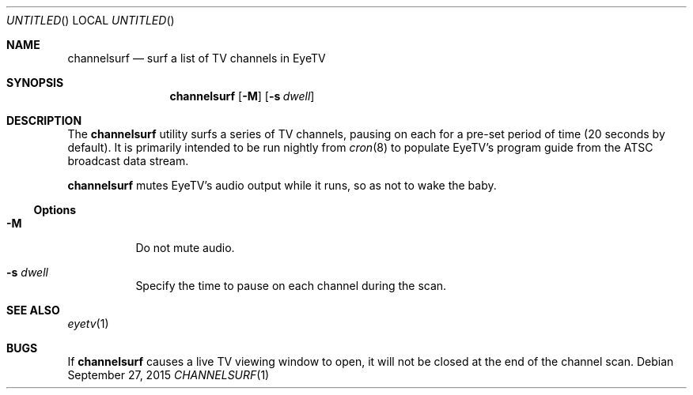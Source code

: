 .\" 
.\" Copyright (c) 2015 Lyndon Nerenberg <lyndon@orthanc.ca>
.\" All rights reserved.
.\" 
.\" Redistribution and use in source and binary forms, with or without
.\" modification, are permitted provided that the following conditions
.\" are met:
.\" 
.\" 1. Redistributions of source code must retain the above copyright
.\"    notice, this list of conditions and the following disclaimer.
.\" 2. Redistributions in binary form must reproduce the above copyright
.\"    notice, this list of conditions and the following disclaimer in the
.\"    documentation and/or other materials provided with the distribution.
.\" 
.\" THIS SOFTWARE IS PROVIDED BY THE AUTHOR AND CONTRIBUTORS ``AS IS'' AND
.\" ANY EXPRESS OR IMPLIED WARRANTIES, INCLUDING, BUT NOT LIMITED TO, THE
.\" IMPLIED WARRANTIES OF MERCHANTABILITY AND FITNESS FOR A PARTICULAR PURPOSE
.\" ARE DISCLAIMED.  IN NO EVENT SHALL THE AUTHOR OR CONTRIBUTORS BE LIABLE
.\" FOR ANY DIRECT, INDIRECT, INCIDENTAL, SPECIAL, EXEMPLARY, OR CONSEQUENTIAL
.\" DAMAGES (INCLUDING, BUT NOT LIMITED TO, PROCUREMENT OF SUBSTITUTE GOODS
.\" OR SERVICES; LOSS OF USE, DATA, OR PROFITS; OR BUSINESS INTERRUPTION)
.\" HOWEVER CAUSED AND ON ANY THEORY OF LIABILITY, WHETHER IN CONTRACT, STRICT
.\" LIABILITY, OR TORT (INCLUDING NEGLIGENCE OR OTHERWISE) ARISING IN ANY WAY
.\" OUT OF THE USE OF THIS SOFTWARE, EVEN IF ADVISED OF THE POSSIBILITY OF
.\" SUCH DAMAGE.
.\" 
.Dd September 27, 2015
.Os
.Dt CHANNELSURF 1 LOCAL
.Sh NAME
.Nm channelsurf
.Nd surf a list of TV channels in EyeTV
.Sh SYNOPSIS
.Nm
.Op Fl M
.Op Fl s Ar dwell
.Sh DESCRIPTION
The
.Nm
utility
surfs a series of TV channels, pausing on each for a
pre-set period of time (20 seconds by default).
It is primarily intended to be run nightly from
.Xr cron 8
to populate
EyeTV's
program guide from the ATSC broadcast data stream.
.Pp
.Nm
mutes
EyeTV's
audio output while it runs, so as not to wake the baby.
.Ss Options
.Bl -tag
.It Fl M
Do not mute audio.
.It Fl s Ar dwell
Specify the time to pause on each channel during the scan.
.El
.Sh SEE ALSO
.Xr eyetv 1
.Sh BUGS
If
.Nm channelsurf
causes a live TV viewing window to open, it will not be closed
at the end of the channel scan.
